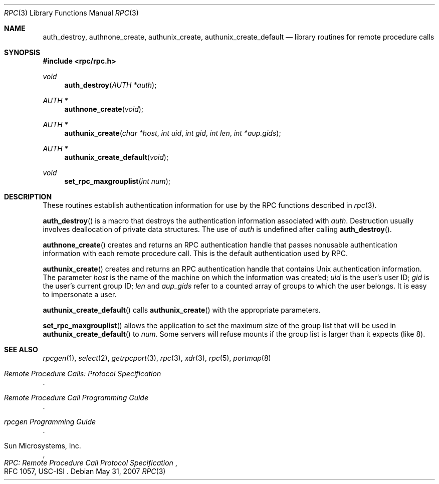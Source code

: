 .\"	$OpenBSD: rpcauth.3,v 1.13 2007/05/31 19:19:30 jmc Exp $
.\" Mostly converted to mandoc by Theo de Raadt, Tue Feb 24 04:04:46 MST 1998
.\"
.\" Copyright (c) 2010, Oracle America, Inc.
.\"
.\" Redistribution and use in source and binary forms, with or without
.\" modification, are permitted provided that the following conditions are
.\" met:
.\"
.\"     * Redistributions of source code must retain the above copyright
.\"       notice, this list of conditions and the following disclaimer.
.\"     * Redistributions in binary form must reproduce the above
.\"       copyright notice, this list of conditions and the following
.\"       disclaimer in the documentation and/or other materials
.\"       provided with the distribution.
.\"     * Neither the name of the "Oracle America, Inc." nor the names of its
.\"       contributors may be used to endorse or promote products derived
.\"       from this software without specific prior written permission.
.\"
.\"   THIS SOFTWARE IS PROVIDED BY THE COPYRIGHT HOLDERS AND CONTRIBUTORS
.\"   "AS IS" AND ANY EXPRESS OR IMPLIED WARRANTIES, INCLUDING, BUT NOT
.\"   LIMITED TO, THE IMPLIED WARRANTIES OF MERCHANTABILITY AND FITNESS
.\"   FOR A PARTICULAR PURPOSE ARE DISCLAIMED. IN NO EVENT SHALL THE
.\"   COPYRIGHT HOLDER OR CONTRIBUTORS BE LIABLE FOR ANY DIRECT,
.\"   INDIRECT, INCIDENTAL, SPECIAL, EXEMPLARY, OR CONSEQUENTIAL
.\"   DAMAGES (INCLUDING, BUT NOT LIMITED TO, PROCUREMENT OF SUBSTITUTE
.\"   GOODS OR SERVICES; LOSS OF USE, DATA, OR PROFITS; OR BUSINESS
.\"   INTERRUPTION) HOWEVER CAUSED AND ON ANY THEORY OF LIABILITY,
.\"   WHETHER IN CONTRACT, STRICT LIABILITY, OR TORT (INCLUDING
.\"   NEGLIGENCE OR OTHERWISE) ARISING IN ANY WAY OUT OF THE USE
.\"   OF THIS SOFTWARE, EVEN IF ADVISED OF THE POSSIBILITY OF SUCH DAMAGE.
.\"
.Dd $Mdocdate: May 31 2007 $
.Dt RPC 3
.Os
.Sh NAME
.Nm auth_destroy ,
.Nm authnone_create ,
.Nm authunix_create ,
.Nm authunix_create_default
.Nd library routines for remote procedure calls
.Sh SYNOPSIS
.Fd #include <rpc/rpc.h>
.Ft void
.Fn auth_destroy "AUTH *auth"
.Ft AUTH *
.Fn authnone_create "void"
.Ft AUTH *
.Fn authunix_create "char *host" "int uid" "int gid" "int len" "int *aup.gids"
.Ft AUTH *
.Fn authunix_create_default "void"
.Ft void
.Fn set_rpc_maxgrouplist "int num"
.Sh DESCRIPTION
These routines establish authentication information for use by the
RPC functions described in
.Xr rpc 3 .
.Pp
.Fn auth_destroy
is a macro that destroys the authentication information associated with
.Fa auth .
Destruction usually involves deallocation of private data structures.
The use of
.Fa auth
is undefined after calling
.Fn auth_destroy .
.Pp
.Fn authnone_create
creates and returns an
.Tn RPC
authentication handle that passes nonusable authentication
information with each remote procedure call.
This is the default authentication used by
.Tn RPC .
.Pp
.Fn authunix_create
creates and returns an
.Tn RPC
authentication handle that contains
.Ux
authentication information.
The parameter
.Fa host
is the name of the machine on which the information was
created;
.Fa uid
is the user's user ID;
.Fa gid
is the user's current group ID;
.Fa len
and
.Fa aup_gids
refer to a counted array of groups to which the user belongs.
It is easy to impersonate a user.
.Pp
.Fn authunix_create_default
calls
.Fn authunix_create
with the appropriate parameters.
.Pp
.Fn set_rpc_maxgrouplist
allows the application to set the maximum size of the group list that
will be used in
.Fn authunix_create_default
to
.Fa num .
Some servers will refuse mounts if the group list is larger than it
expects (like 8).
.Sh SEE ALSO
.\"Xr rpc_secure 3 ,
.Xr rpcgen 1 ,
.Xr select 2 ,
.Xr getrpcport 3 ,
.Xr rpc 3 ,
.Xr xdr 3 ,
.Xr rpc 5 ,
.Xr portmap 8
.Rs
.%T "Remote Procedure Calls: Protocol Specification"
.Re
.Rs
.%T "Remote Procedure Call Programming Guide"
.Re
.Rs
.%T "rpcgen Programming Guide"
.Re
.Rs
.%A "Sun Microsystems, Inc."
.%T "RPC: Remote Procedure Call Protocol Specification"
.%R "RFC 1057, USC-ISI"
.Re
